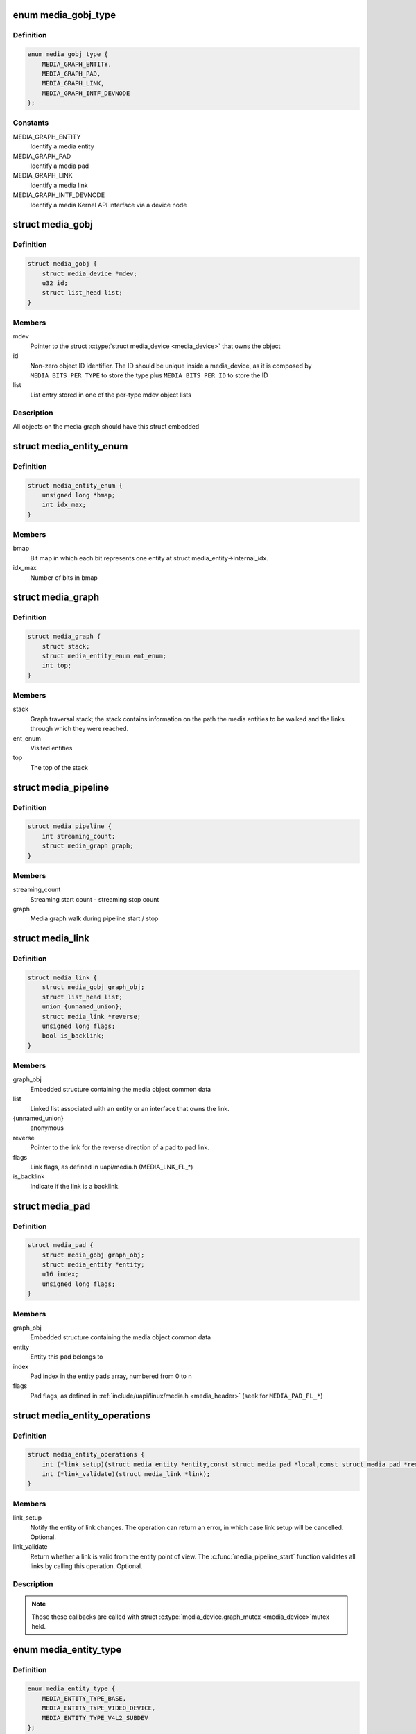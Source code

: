.. -*- coding: utf-8; mode: rst -*-
.. src-file: include/media/media-entity.h

.. _`media_gobj_type`:

enum media_gobj_type
====================

.. c:type:: enum media_gobj_type

    type of a graph object

.. _`media_gobj_type.definition`:

Definition
----------

.. code-block:: c

    enum media_gobj_type {
        MEDIA_GRAPH_ENTITY,
        MEDIA_GRAPH_PAD,
        MEDIA_GRAPH_LINK,
        MEDIA_GRAPH_INTF_DEVNODE
    };

.. _`media_gobj_type.constants`:

Constants
---------

MEDIA_GRAPH_ENTITY
    Identify a media entity

MEDIA_GRAPH_PAD
    Identify a media pad

MEDIA_GRAPH_LINK
    Identify a media link

MEDIA_GRAPH_INTF_DEVNODE
    Identify a media Kernel API interface via
    a device node

.. _`media_gobj`:

struct media_gobj
=================

.. c:type:: struct media_gobj

    Define a graph object.

.. _`media_gobj.definition`:

Definition
----------

.. code-block:: c

    struct media_gobj {
        struct media_device *mdev;
        u32 id;
        struct list_head list;
    }

.. _`media_gobj.members`:

Members
-------

mdev
    Pointer to the struct \ :c:type:`struct media_device <media_device>`\  that owns the object

id
    Non-zero object ID identifier. The ID should be unique
    inside a media_device, as it is composed by
    \ ``MEDIA_BITS_PER_TYPE``\  to store the type plus
    \ ``MEDIA_BITS_PER_ID``\  to store the ID

list
    List entry stored in one of the per-type mdev object lists

.. _`media_gobj.description`:

Description
-----------

All objects on the media graph should have this struct embedded

.. _`media_entity_enum`:

struct media_entity_enum
========================

.. c:type:: struct media_entity_enum

    An enumeration of media entities.

.. _`media_entity_enum.definition`:

Definition
----------

.. code-block:: c

    struct media_entity_enum {
        unsigned long *bmap;
        int idx_max;
    }

.. _`media_entity_enum.members`:

Members
-------

bmap
    Bit map in which each bit represents one entity at struct
    media_entity->internal_idx.

idx_max
    Number of bits in bmap

.. _`media_graph`:

struct media_graph
==================

.. c:type:: struct media_graph

    Media graph traversal state

.. _`media_graph.definition`:

Definition
----------

.. code-block:: c

    struct media_graph {
        struct stack;
        struct media_entity_enum ent_enum;
        int top;
    }

.. _`media_graph.members`:

Members
-------

stack
    Graph traversal stack; the stack contains information
    on the path the media entities to be walked and the
    links through which they were reached.

ent_enum
    Visited entities

top
    The top of the stack

.. _`media_pipeline`:

struct media_pipeline
=====================

.. c:type:: struct media_pipeline

    Media pipeline related information

.. _`media_pipeline.definition`:

Definition
----------

.. code-block:: c

    struct media_pipeline {
        int streaming_count;
        struct media_graph graph;
    }

.. _`media_pipeline.members`:

Members
-------

streaming_count
    Streaming start count - streaming stop count

graph
    Media graph walk during pipeline start / stop

.. _`media_link`:

struct media_link
=================

.. c:type:: struct media_link

    A link object part of a media graph.

.. _`media_link.definition`:

Definition
----------

.. code-block:: c

    struct media_link {
        struct media_gobj graph_obj;
        struct list_head list;
        union {unnamed_union};
        struct media_link *reverse;
        unsigned long flags;
        bool is_backlink;
    }

.. _`media_link.members`:

Members
-------

graph_obj
    Embedded structure containing the media object common data

list
    Linked list associated with an entity or an interface that
    owns the link.

{unnamed_union}
    anonymous


reverse
    Pointer to the link for the reverse direction of a pad to pad
    link.

flags
    Link flags, as defined in uapi/media.h (MEDIA_LNK_FL_*)

is_backlink
    Indicate if the link is a backlink.

.. _`media_pad`:

struct media_pad
================

.. c:type:: struct media_pad

    A media pad graph object.

.. _`media_pad.definition`:

Definition
----------

.. code-block:: c

    struct media_pad {
        struct media_gobj graph_obj;
        struct media_entity *entity;
        u16 index;
        unsigned long flags;
    }

.. _`media_pad.members`:

Members
-------

graph_obj
    Embedded structure containing the media object common data

entity
    Entity this pad belongs to

index
    Pad index in the entity pads array, numbered from 0 to n

flags
    Pad flags, as defined in
    :ref:`include/uapi/linux/media.h <media_header>`
    (seek for ``MEDIA_PAD_FL_*``)

.. _`media_entity_operations`:

struct media_entity_operations
==============================

.. c:type:: struct media_entity_operations

    Media entity operations

.. _`media_entity_operations.definition`:

Definition
----------

.. code-block:: c

    struct media_entity_operations {
        int (*link_setup)(struct media_entity *entity,const struct media_pad *local,const struct media_pad *remote, u32 flags);
        int (*link_validate)(struct media_link *link);
    }

.. _`media_entity_operations.members`:

Members
-------

link_setup
    Notify the entity of link changes. The operation can
    return an error, in which case link setup will be
    cancelled. Optional.

link_validate
    Return whether a link is valid from the entity point of
    view. The \ :c:func:`media_pipeline_start`\  function
    validates all links by calling this operation. Optional.

.. _`media_entity_operations.description`:

Description
-----------

.. note::

   Those these callbacks are called with struct \ :c:type:`media_device.graph_mutex <media_device>`\ 
   mutex held.

.. _`media_entity_type`:

enum media_entity_type
======================

.. c:type:: enum media_entity_type

    Media entity type

.. _`media_entity_type.definition`:

Definition
----------

.. code-block:: c

    enum media_entity_type {
        MEDIA_ENTITY_TYPE_BASE,
        MEDIA_ENTITY_TYPE_VIDEO_DEVICE,
        MEDIA_ENTITY_TYPE_V4L2_SUBDEV
    };

.. _`media_entity_type.constants`:

Constants
---------

MEDIA_ENTITY_TYPE_BASE
    The entity isn't embedded in another subsystem structure.

MEDIA_ENTITY_TYPE_VIDEO_DEVICE
    The entity is embedded in a struct video_device instance.

MEDIA_ENTITY_TYPE_V4L2_SUBDEV
    The entity is embedded in a struct v4l2_subdev instance.

.. _`media_entity_type.description`:

Description
-----------

Media entity objects are often not instantiated directly, but the media
entity structure is inherited by (through embedding) other subsystem-specific
structures. The media entity type identifies the type of the subclass
structure that implements a media entity instance.

This allows runtime type identification of media entities and safe casting to
the correct object type. For instance, a media entity structure instance
embedded in a v4l2_subdev structure instance will have the type
\ ``MEDIA_ENTITY_TYPE_V4L2_SUBDEV``\  and can safely be cast to a \ :c:type:`struct v4l2_subdev <v4l2_subdev>`\ 
structure using the \ :c:func:`container_of`\  macro.

.. _`media_entity`:

struct media_entity
===================

.. c:type:: struct media_entity

    A media entity graph object.

.. _`media_entity.definition`:

Definition
----------

.. code-block:: c

    struct media_entity {
        struct media_gobj graph_obj;
        const char *name;
        enum media_entity_type obj_type;
        u32 function;
        unsigned long flags;
        u16 num_pads;
        u16 num_links;
        u16 num_backlinks;
        int internal_idx;
        struct media_pad *pads;
        struct list_head links;
        const struct media_entity_operations *ops;
        int stream_count;
        int use_count;
        struct media_pipeline *pipe;
        union info;
    }

.. _`media_entity.members`:

Members
-------

graph_obj
    Embedded structure containing the media object common data.

name
    Entity name.

obj_type
    Type of the object that implements the media_entity.

function
    Entity main function, as defined in
    :ref:`include/uapi/linux/media.h <media_header>`
    (seek for ``MEDIA_ENT_F_*``)

flags
    Entity flags, as defined in
    :ref:`include/uapi/linux/media.h <media_header>`
    (seek for ``MEDIA_ENT_FL_*``)

num_pads
    Number of sink and source pads.

num_links
    Total number of links, forward and back, enabled and disabled.

num_backlinks
    Number of backlinks

internal_idx
    An unique internal entity specific number. The numbers are
    re-used if entities are unregistered or registered again.

pads
    Pads array with the size defined by \ ``num_pads``\ .

links
    List of data links.

ops
    Entity operations.

stream_count
    Stream count for the entity.

use_count
    Use count for the entity.

pipe
    Pipeline this entity belongs to.

info
    Union with devnode information.  Kept just for backward
    compatibility.

.. _`media_entity.description`:

Description
-----------

.. note::

   \ ``stream_count``\  and \ ``use_count``\  reference counts must never be
   negative, but are signed integers on purpose: a simple ``WARN_ON(<0)``
   check can be used to detect reference count bugs that would make them
   negative.

.. _`media_interface`:

struct media_interface
======================

.. c:type:: struct media_interface

    A media interface graph object.

.. _`media_interface.definition`:

Definition
----------

.. code-block:: c

    struct media_interface {
        struct media_gobj graph_obj;
        struct list_head links;
        u32 type;
        u32 flags;
    }

.. _`media_interface.members`:

Members
-------

graph_obj
    embedded graph object

links
    List of links pointing to graph entities

type
    Type of the interface as defined in
    :ref:`include/uapi/linux/media.h <media_header>`
    (seek for ``MEDIA_INTF_T_*``)

flags
    Interface flags as defined in
    :ref:`include/uapi/linux/media.h <media_header>`
    (seek for ``MEDIA_INTF_FL_*``)

.. _`media_interface.description`:

Description
-----------

.. note::

   Currently, no flags for \ :c:type:`struct media_interface <media_interface>`\  is defined.

.. _`media_intf_devnode`:

struct media_intf_devnode
=========================

.. c:type:: struct media_intf_devnode

    A media interface via a device node.

.. _`media_intf_devnode.definition`:

Definition
----------

.. code-block:: c

    struct media_intf_devnode {
        struct media_interface intf;
        u32 major;
        u32 minor;
    }

.. _`media_intf_devnode.members`:

Members
-------

intf
    embedded interface object

major
    Major number of a device node

minor
    Minor number of a device node

.. _`media_entity_id`:

media_entity_id
===============

.. c:function:: u32 media_entity_id(struct media_entity *entity)

    return the media entity graph object id

    :param struct media_entity \*entity:
        pointer to \ :c:type:`struct media_entity <media_entity>`\ 

.. _`media_type`:

media_type
==========

.. c:function:: enum media_gobj_type media_type(struct media_gobj *gobj)

    return the media object type

    :param struct media_gobj \*gobj:
        Pointer to the struct \ :c:type:`struct media_gobj <media_gobj>`\  graph object

.. _`media_id`:

media_id
========

.. c:function:: u32 media_id(struct media_gobj *gobj)

    return the media object ID

    :param struct media_gobj \*gobj:
        Pointer to the struct \ :c:type:`struct media_gobj <media_gobj>`\  graph object

.. _`media_gobj_gen_id`:

media_gobj_gen_id
=================

.. c:function:: u32 media_gobj_gen_id(enum media_gobj_type type, u64 local_id)

    encapsulates type and ID on at the object ID

    :param enum media_gobj_type type:
        object type as define at enum \ :c:type:`struct media_gobj_type <media_gobj_type>`\ .

    :param u64 local_id:
        next ID, from struct \ :c:type:`media_device.id <media_device>`\ .

.. _`is_media_entity_v4l2_video_device`:

is_media_entity_v4l2_video_device
=================================

.. c:function:: bool is_media_entity_v4l2_video_device(struct media_entity *entity)

    Check if the entity is a video_device

    :param struct media_entity \*entity:
        pointer to entity

.. _`is_media_entity_v4l2_video_device.return`:

Return
------

%true if the entity is an instance of a video_device object and can
safely be cast to a struct video_device using the \ :c:func:`container_of`\  macro, or
\ ``false``\  otherwise.

.. _`is_media_entity_v4l2_subdev`:

is_media_entity_v4l2_subdev
===========================

.. c:function:: bool is_media_entity_v4l2_subdev(struct media_entity *entity)

    Check if the entity is a v4l2_subdev

    :param struct media_entity \*entity:
        pointer to entity

.. _`is_media_entity_v4l2_subdev.return`:

Return
------

%true if the entity is an instance of a \ :c:type:`struct v4l2_subdev <v4l2_subdev>`\  object and can
safely be cast to a struct \ :c:type:`struct v4l2_subdev <v4l2_subdev>`\  using the \ :c:func:`container_of`\  macro, or
\ ``false``\  otherwise.

.. _`__media_entity_enum_init`:

__media_entity_enum_init
========================

.. c:function:: int __media_entity_enum_init(struct media_entity_enum *ent_enum, int idx_max)

    Initialise an entity enumeration

    :param struct media_entity_enum \*ent_enum:
        Entity enumeration to be initialised

    :param int idx_max:
        Maximum number of entities in the enumeration

.. _`__media_entity_enum_init.return`:

Return
------

Returns zero on success or a negative error code.

.. _`media_entity_enum_cleanup`:

media_entity_enum_cleanup
=========================

.. c:function:: void media_entity_enum_cleanup(struct media_entity_enum *ent_enum)

    Release resources of an entity enumeration

    :param struct media_entity_enum \*ent_enum:
        Entity enumeration to be released

.. _`media_entity_enum_zero`:

media_entity_enum_zero
======================

.. c:function:: void media_entity_enum_zero(struct media_entity_enum *ent_enum)

    Clear the entire enum

    :param struct media_entity_enum \*ent_enum:
        Entity enumeration to be cleared

.. _`media_entity_enum_set`:

media_entity_enum_set
=====================

.. c:function:: void media_entity_enum_set(struct media_entity_enum *ent_enum, struct media_entity *entity)

    Mark a single entity in the enum

    :param struct media_entity_enum \*ent_enum:
        Entity enumeration

    :param struct media_entity \*entity:
        Entity to be marked

.. _`media_entity_enum_clear`:

media_entity_enum_clear
=======================

.. c:function:: void media_entity_enum_clear(struct media_entity_enum *ent_enum, struct media_entity *entity)

    Unmark a single entity in the enum

    :param struct media_entity_enum \*ent_enum:
        Entity enumeration

    :param struct media_entity \*entity:
        Entity to be unmarked

.. _`media_entity_enum_test`:

media_entity_enum_test
======================

.. c:function:: bool media_entity_enum_test(struct media_entity_enum *ent_enum, struct media_entity *entity)

    Test whether the entity is marked

    :param struct media_entity_enum \*ent_enum:
        Entity enumeration

    :param struct media_entity \*entity:
        Entity to be tested

.. _`media_entity_enum_test.description`:

Description
-----------

Returns \ ``true``\  if the entity was marked.

.. _`media_entity_enum_test_and_set`:

media_entity_enum_test_and_set
==============================

.. c:function:: bool media_entity_enum_test_and_set(struct media_entity_enum *ent_enum, struct media_entity *entity)

    Test whether the entity is marked, and mark it

    :param struct media_entity_enum \*ent_enum:
        Entity enumeration

    :param struct media_entity \*entity:
        Entity to be tested

.. _`media_entity_enum_test_and_set.description`:

Description
-----------

Returns \ ``true``\  if the entity was marked, and mark it before doing so.

.. _`media_entity_enum_empty`:

media_entity_enum_empty
=======================

.. c:function:: bool media_entity_enum_empty(struct media_entity_enum *ent_enum)

    Test whether the entire enum is empty

    :param struct media_entity_enum \*ent_enum:
        Entity enumeration

.. _`media_entity_enum_empty.return`:

Return
------

%true if the entity was empty.

.. _`media_entity_enum_intersects`:

media_entity_enum_intersects
============================

.. c:function:: bool media_entity_enum_intersects(struct media_entity_enum *ent_enum1, struct media_entity_enum *ent_enum2)

    Test whether two enums intersect

    :param struct media_entity_enum \*ent_enum1:
        First entity enumeration

    :param struct media_entity_enum \*ent_enum2:
        Second entity enumeration

.. _`media_entity_enum_intersects.return`:

Return
------

%true if entity enumerations \ ``ent_enum1``\  and \ ``ent_enum2``\  intersect,
otherwise \ ``false``\ .

.. _`gobj_to_entity`:

gobj_to_entity
==============

.. c:function::  gobj_to_entity( gobj)

    returns the struct \ :c:type:`struct media_entity <media_entity>`\  pointer from the \ ``gobj``\  contained on it.

    :param  gobj:
        Pointer to the struct \ :c:type:`struct media_gobj <media_gobj>`\  graph object

.. _`gobj_to_pad`:

gobj_to_pad
===========

.. c:function::  gobj_to_pad( gobj)

    returns the struct \ :c:type:`struct media_pad <media_pad>`\  pointer from the \ ``gobj``\  contained on it.

    :param  gobj:
        Pointer to the struct \ :c:type:`struct media_gobj <media_gobj>`\  graph object

.. _`gobj_to_link`:

gobj_to_link
============

.. c:function::  gobj_to_link( gobj)

    returns the struct \ :c:type:`struct media_link <media_link>`\  pointer from the \ ``gobj``\  contained on it.

    :param  gobj:
        Pointer to the struct \ :c:type:`struct media_gobj <media_gobj>`\  graph object

.. _`gobj_to_intf`:

gobj_to_intf
============

.. c:function::  gobj_to_intf( gobj)

    returns the struct \ :c:type:`struct media_interface <media_interface>`\  pointer from the \ ``gobj``\  contained on it.

    :param  gobj:
        Pointer to the struct \ :c:type:`struct media_gobj <media_gobj>`\  graph object

.. _`intf_to_devnode`:

intf_to_devnode
===============

.. c:function::  intf_to_devnode( intf)

    returns the struct media_intf_devnode pointer from the \ ``intf``\  contained on it.

    :param  intf:
        Pointer to struct \ :c:type:`struct media_intf_devnode <media_intf_devnode>`\ 

.. _`media_gobj_create`:

media_gobj_create
=================

.. c:function:: void media_gobj_create(struct media_device *mdev, enum media_gobj_type type, struct media_gobj *gobj)

    Initialize a graph object

    :param struct media_device \*mdev:
        Pointer to the \ :c:type:`struct media_device <media_device>`\  that contains the object

    :param enum media_gobj_type type:
        Type of the object

    :param struct media_gobj \*gobj:
        Pointer to the struct \ :c:type:`struct media_gobj <media_gobj>`\  graph object

.. _`media_gobj_create.description`:

Description
-----------

This routine initializes the embedded struct \ :c:type:`struct media_gobj <media_gobj>`\  inside a
media graph object. It is called automatically if ``media_*_create``
function calls are used. However, if the object (entity, link, pad,
interface) is embedded on some other object, this function should be
called before registering the object at the media controller.

.. _`media_gobj_destroy`:

media_gobj_destroy
==================

.. c:function:: void media_gobj_destroy(struct media_gobj *gobj)

    Stop using a graph object on a media device

    :param struct media_gobj \*gobj:
        Pointer to the struct \ :c:type:`struct media_gobj <media_gobj>`\  graph object

.. _`media_gobj_destroy.description`:

Description
-----------

This should be called by all routines like \ :c:func:`media_device_unregister`\ 
that remove/destroy media graph objects.

.. _`media_entity_pads_init`:

media_entity_pads_init
======================

.. c:function:: int media_entity_pads_init(struct media_entity *entity, u16 num_pads, struct media_pad *pads)

    Initialize the entity pads

    :param struct media_entity \*entity:
        entity where the pads belong

    :param u16 num_pads:
        total number of sink and source pads

    :param struct media_pad \*pads:
        Array of \ ``num_pads``\  pads.

.. _`media_entity_pads_init.description`:

Description
-----------

The pads array is managed by the entity driver and passed to
\ :c:func:`media_entity_pads_init`\  where its pointer will be stored in the
\ :c:type:`struct media_entity <media_entity>`\  structure.

If no pads are needed, drivers could either directly fill
\ :c:type:`media_entity->num_pads <media_entity>`\  with 0 and \ :c:type:`media_entity->pads <media_entity>`\  with \ ``NULL``\  or call
this function that will do the same.

As the number of pads is known in advance, the pads array is not allocated
dynamically but is managed by the entity driver. Most drivers will embed the
pads array in a driver-specific structure, avoiding dynamic allocation.

Drivers must set the direction of every pad in the pads array before calling
\ :c:func:`media_entity_pads_init`\ . The function will initialize the other pads fields.

.. _`media_entity_cleanup`:

media_entity_cleanup
====================

.. c:function:: void media_entity_cleanup(struct media_entity *entity)

    free resources associated with an entity

    :param struct media_entity \*entity:
        entity where the pads belong

.. _`media_entity_cleanup.description`:

Description
-----------

This function must be called during the cleanup phase after unregistering
the entity (currently, it does nothing).

.. _`media_create_pad_link`:

media_create_pad_link
=====================

.. c:function:: int media_create_pad_link(struct media_entity *source, u16 source_pad, struct media_entity *sink, u16 sink_pad, u32 flags)

    creates a link between two entities.

    :param struct media_entity \*source:
        pointer to \ :c:type:`struct media_entity <media_entity>`\  of the source pad.

    :param u16 source_pad:
        number of the source pad in the pads array

    :param struct media_entity \*sink:
        pointer to \ :c:type:`struct media_entity <media_entity>`\  of the sink pad.

    :param u16 sink_pad:
        number of the sink pad in the pads array.

    :param u32 flags:
        Link flags, as defined in
        :ref:`include/uapi/linux/media.h <media_header>`
        ( seek for ``MEDIA_LNK_FL_*``)

.. _`media_create_pad_link.valid-values-for-flags`:

Valid values for flags
----------------------


\ ``MEDIA_LNK_FL_ENABLED``\ 
  Indicates that the link is enabled and can be used to transfer media data.
  When two or more links target a sink pad, only one of them can be
  enabled at a time.

\ ``MEDIA_LNK_FL_IMMUTABLE``\ 
  Indicates that the link enabled state can't be modified at runtime. If
  \ ``MEDIA_LNK_FL_IMMUTABLE``\  is set, then \ ``MEDIA_LNK_FL_ENABLED``\  must also be
  set, since an immutable link is always enabled.

.. note::

   Before calling this function, \ :c:func:`media_entity_pads_init`\  and
   \ :c:func:`media_device_register_entity`\  should be called previously for both ends.

.. _`media_create_pad_links`:

media_create_pad_links
======================

.. c:function:: int media_create_pad_links(const struct media_device *mdev, const u32 source_function, struct media_entity *source, const u16 source_pad, const u32 sink_function, struct media_entity *sink, const u16 sink_pad, u32 flags, const bool allow_both_undefined)

    creates a link between two entities.

    :param const struct media_device \*mdev:
        Pointer to the media_device that contains the object

    :param const u32 source_function:
        Function of the source entities. Used only if \ ``source``\  is
        NULL.

    :param struct media_entity \*source:
        pointer to \ :c:type:`struct media_entity <media_entity>`\  of the source pad. If NULL, it will use
        all entities that matches the \ ``sink_function``\ .

    :param const u16 source_pad:
        number of the source pad in the pads array

    :param const u32 sink_function:
        Function of the sink entities. Used only if \ ``sink``\  is NULL.

    :param struct media_entity \*sink:
        pointer to \ :c:type:`struct media_entity <media_entity>`\  of the sink pad. If NULL, it will use
        all entities that matches the \ ``sink_function``\ .

    :param const u16 sink_pad:
        number of the sink pad in the pads array.

    :param u32 flags:
        Link flags, as defined in include/uapi/linux/media.h.

    :param const bool allow_both_undefined:
        if \ ``true``\ , then both \ ``source``\  and \ ``sink``\  can be NULL.
        In such case, it will create a crossbar between all entities that
        matches \ ``source_function``\  to all entities that matches \ ``sink_function``\ .
        If \ ``false``\ , it will return 0 and won't create any link if both \ ``source``\ 
        and \ ``sink``\  are NULL.

.. _`media_create_pad_links.valid-values-for-flags`:

Valid values for flags
----------------------


A \ ``MEDIA_LNK_FL_ENABLED``\  flag indicates that the link is enabled and can be
     used to transfer media data. If multiple links are created and this
     flag is passed as an argument, only the first created link will have
     this flag.

A \ ``MEDIA_LNK_FL_IMMUTABLE``\  flag indicates that the link enabled state can't
     be modified at runtime. If \ ``MEDIA_LNK_FL_IMMUTABLE``\  is set, then
     \ ``MEDIA_LNK_FL_ENABLED``\  must also be set since an immutable link is
     always enabled.

It is common for some devices to have multiple source and/or sink entities
of the same type that should be linked. While \ :c:func:`media_create_pad_link`\ 
creates link by link, this function is meant to allow 1:n, n:1 and even
cross-bar (n:n) links.

.. note::

   Before calling this function, \ :c:func:`media_entity_pads_init`\  and
   \ :c:func:`media_device_register_entity`\  should be called previously for the
   entities to be linked.

.. _`media_entity_remove_links`:

media_entity_remove_links
=========================

.. c:function:: void media_entity_remove_links(struct media_entity *entity)

    remove all links associated with an entity

    :param struct media_entity \*entity:
        pointer to \ :c:type:`struct media_entity <media_entity>`\ 

.. _`media_entity_remove_links.description`:

Description
-----------

.. note::

   This is called automatically when an entity is unregistered via
   \ :c:func:`media_device_register_entity`\ .

.. _`__media_entity_setup_link`:

__media_entity_setup_link
=========================

.. c:function:: int __media_entity_setup_link(struct media_link *link, u32 flags)

    Configure a media link without locking

    :param struct media_link \*link:
        The link being configured

    :param u32 flags:
        Link configuration flags

.. _`__media_entity_setup_link.description`:

Description
-----------

The bulk of link setup is handled by the two entities connected through the
link. This function notifies both entities of the link configuration change.

If the link is immutable or if the current and new configuration are
identical, return immediately.

The user is expected to hold link->source->parent->mutex. If not,
\ :c:func:`media_entity_setup_link`\  should be used instead.

.. _`media_entity_setup_link`:

media_entity_setup_link
=======================

.. c:function:: int media_entity_setup_link(struct media_link *link, u32 flags)

    changes the link flags properties in runtime

    :param struct media_link \*link:
        pointer to \ :c:type:`struct media_link <media_link>`\ 

    :param u32 flags:
        the requested new link flags

.. _`media_entity_setup_link.description`:

Description
-----------

The only configurable property is the \ ``MEDIA_LNK_FL_ENABLED``\  link flag
flag to enable/disable a link. Links marked with the
\ ``MEDIA_LNK_FL_IMMUTABLE``\  link flag can not be enabled or disabled.

When a link is enabled or disabled, the media framework calls the
link_setup operation for the two entities at the source and sink of the
link, in that order. If the second link_setup call fails, another
link_setup call is made on the first entity to restore the original link
flags.

Media device drivers can be notified of link setup operations by setting the
\ :c:type:`media_device.link_notify <media_device>`\  pointer to a callback function. If provided, the
notification callback will be called before enabling and after disabling
links.

Entity drivers must implement the link_setup operation if any of their links
is non-immutable. The operation must either configure the hardware or store
the configuration information to be applied later.

Link configuration must not have any side effect on other links. If an
enabled link at a sink pad prevents another link at the same pad from
being enabled, the link_setup operation must return \ ``-EBUSY``\  and can't
implicitly disable the first enabled link.

.. note::

   The valid values of the flags for the link is the same as described
   on \ :c:func:`media_create_pad_link`\ , for pad to pad links or the same as described
   on \ :c:func:`media_create_intf_link`\ , for interface to entity links.

.. _`media_entity_find_link`:

media_entity_find_link
======================

.. c:function:: struct media_link *media_entity_find_link(struct media_pad *source, struct media_pad *sink)

    Find a link between two pads

    :param struct media_pad \*source:
        Source pad

    :param struct media_pad \*sink:
        Sink pad

.. _`media_entity_find_link.return`:

Return
------

returns a pointer to the link between the two entities. If no
such link exists, return \ ``NULL``\ .

.. _`media_entity_remote_pad`:

media_entity_remote_pad
=======================

.. c:function:: struct media_pad *media_entity_remote_pad(struct media_pad *pad)

    Find the pad at the remote end of a link

    :param struct media_pad \*pad:
        Pad at the local end of the link

.. _`media_entity_remote_pad.description`:

Description
-----------

Search for a remote pad connected to the given pad by iterating over all
links originating or terminating at that pad until an enabled link is found.

.. _`media_entity_remote_pad.return`:

Return
------

returns a pointer to the pad at the remote end of the first found
enabled link, or \ ``NULL``\  if no enabled link has been found.

.. _`media_entity_get`:

media_entity_get
================

.. c:function:: struct media_entity *media_entity_get(struct media_entity *entity)

    Get a reference to the parent module

    :param struct media_entity \*entity:
        The entity

.. _`media_entity_get.description`:

Description
-----------

Get a reference to the parent media device module.

The function will return immediately if \ ``entity``\  is \ ``NULL``\ .

.. _`media_entity_get.return`:

Return
------

returns a pointer to the entity on success or \ ``NULL``\  on failure.

.. _`media_graph_walk_init`:

media_graph_walk_init
=====================

.. c:function:: int media_graph_walk_init(struct media_graph *graph, struct media_device *mdev)

    Allocate resources used by graph walk.

    :param struct media_graph \*graph:
        Media graph structure that will be used to walk the graph

    :param struct media_device \*mdev:
        Pointer to the \ :c:type:`struct media_device <media_device>`\  that contains the object

.. _`media_graph_walk_cleanup`:

media_graph_walk_cleanup
========================

.. c:function:: void media_graph_walk_cleanup(struct media_graph *graph)

    Release resources used by graph walk.

    :param struct media_graph \*graph:
        Media graph structure that will be used to walk the graph

.. _`media_entity_put`:

media_entity_put
================

.. c:function:: void media_entity_put(struct media_entity *entity)

    Release the reference to the parent module

    :param struct media_entity \*entity:
        The entity

.. _`media_entity_put.description`:

Description
-----------

Release the reference count acquired by \ :c:func:`media_entity_get`\ .

The function will return immediately if \ ``entity``\  is \ ``NULL``\ .

.. _`media_graph_walk_start`:

media_graph_walk_start
======================

.. c:function:: void media_graph_walk_start(struct media_graph *graph, struct media_entity *entity)

    Start walking the media graph at a given entity

    :param struct media_graph \*graph:
        Media graph structure that will be used to walk the graph

    :param struct media_entity \*entity:
        Starting entity

.. _`media_graph_walk_start.description`:

Description
-----------

Before using this function, \ :c:func:`media_graph_walk_init`\  must be
used to allocate resources used for walking the graph. This
function initializes the graph traversal structure to walk the
entities graph starting at the given entity. The traversal
structure must not be modified by the caller during graph
traversal. After the graph walk, the resources must be released
using \ :c:func:`media_graph_walk_cleanup`\ .

.. _`media_graph_walk_next`:

media_graph_walk_next
=====================

.. c:function:: struct media_entity *media_graph_walk_next(struct media_graph *graph)

    Get the next entity in the graph

    :param struct media_graph \*graph:
        Media graph structure

.. _`media_graph_walk_next.description`:

Description
-----------

Perform a depth-first traversal of the given media entities graph.

The graph structure must have been previously initialized with a call to
\ :c:func:`media_graph_walk_start`\ .

.. _`media_graph_walk_next.return`:

Return
------

returns the next entity in the graph or \ ``NULL``\  if the whole graph
have been traversed.

.. _`media_pipeline_start`:

media_pipeline_start
====================

.. c:function:: int media_pipeline_start(struct media_entity *entity, struct media_pipeline *pipe)

    Mark a pipeline as streaming

    :param struct media_entity \*entity:
        Starting entity

    :param struct media_pipeline \*pipe:
        Media pipeline to be assigned to all entities in the pipeline.

.. _`media_pipeline_start.description`:

Description
-----------

Mark all entities connected to a given entity through enabled links, either
directly or indirectly, as streaming. The given pipeline object is assigned
to every entity in the pipeline and stored in the media_entity pipe field.

Calls to this function can be nested, in which case the same number of
\ :c:func:`media_pipeline_stop`\  calls will be required to stop streaming. The
pipeline pointer must be identical for all nested calls to
\ :c:func:`media_pipeline_start`\ .

.. _`__media_pipeline_start`:

__media_pipeline_start
======================

.. c:function:: int __media_pipeline_start(struct media_entity *entity, struct media_pipeline *pipe)

    Mark a pipeline as streaming

    :param struct media_entity \*entity:
        Starting entity

    :param struct media_pipeline \*pipe:
        Media pipeline to be assigned to all entities in the pipeline.

.. _`__media_pipeline_start.description`:

Description
-----------

..note:: This is the non-locking version of \ :c:func:`media_pipeline_start`\ 

.. _`media_pipeline_stop`:

media_pipeline_stop
===================

.. c:function:: void media_pipeline_stop(struct media_entity *entity)

    Mark a pipeline as not streaming

    :param struct media_entity \*entity:
        Starting entity

.. _`media_pipeline_stop.description`:

Description
-----------

Mark all entities connected to a given entity through enabled links, either
directly or indirectly, as not streaming. The media_entity pipe field is
reset to \ ``NULL``\ .

If multiple calls to \ :c:func:`media_pipeline_start`\  have been made, the same
number of calls to this function are required to mark the pipeline as not
streaming.

.. _`__media_pipeline_stop`:

__media_pipeline_stop
=====================

.. c:function:: void __media_pipeline_stop(struct media_entity *entity)

    Mark a pipeline as not streaming

    :param struct media_entity \*entity:
        Starting entity

.. _`__media_pipeline_stop.description`:

Description
-----------

.. note:: This is the non-locking version of \ :c:func:`media_pipeline_stop`\ 

.. _`media_devnode_create`:

media_devnode_create
====================

.. c:function:: struct media_intf_devnode *media_devnode_create(struct media_device *mdev, u32 type, u32 flags, u32 major, u32 minor)

    creates and initializes a device node interface

    :param struct media_device \*mdev:
        pointer to struct \ :c:type:`struct media_device <media_device>`\ 

    :param u32 type:
        type of the interface, as given by
        :ref:`include/uapi/linux/media.h <media_header>`
        ( seek for ``MEDIA_INTF_T_*``) macros.

    :param u32 flags:
        Interface flags, as defined in
        :ref:`include/uapi/linux/media.h <media_header>`
        ( seek for ``MEDIA_INTF_FL_*``)

    :param u32 major:
        Device node major number.

    :param u32 minor:
        Device node minor number.

.. _`media_devnode_create.return`:

Return
------

if succeeded, returns a pointer to the newly allocated
     \ :c:type:`struct media_intf_devnode <media_intf_devnode>`\  pointer.

.. note::

   Currently, no flags for \ :c:type:`struct media_interface <media_interface>`\  is defined.

.. _`media_devnode_remove`:

media_devnode_remove
====================

.. c:function:: void media_devnode_remove(struct media_intf_devnode *devnode)

    removes a device node interface

    :param struct media_intf_devnode \*devnode:
        pointer to \ :c:type:`struct media_intf_devnode <media_intf_devnode>`\  to be freed.

.. _`media_devnode_remove.description`:

Description
-----------

When a device node interface is removed, all links to it are automatically
removed.

.. _`media_create_intf_link`:

media_create_intf_link
======================

.. c:function::  media_create_intf_link(struct media_entity *entity, struct media_interface *intf, u32 flags)

    creates a link between an entity and an interface

    :param struct media_entity \*entity:
        pointer to \ ``media_entity``\ 

    :param struct media_interface \*intf:
        pointer to \ ``media_interface``\ 

    :param u32 flags:
        Link flags, as defined in
        :ref:`include/uapi/linux/media.h <media_header>`
        ( seek for ``MEDIA_LNK_FL_*``)

.. _`media_create_intf_link.valid-values-for-flags`:

Valid values for flags
----------------------



\ ``MEDIA_LNK_FL_ENABLED``\ 
  Indicates that the interface is connected to the entity hardware.
  That's the default value for interfaces. An interface may be disabled if
  the hardware is busy due to the usage of some other interface that it is
  currently controlling the hardware.

  A typical example is an hybrid TV device that handle only one type of
  stream on a given time. So, when the digital TV is streaming,
  the V4L2 interfaces won't be enabled, as such device is not able to
  also stream analog TV or radio.

.. note::

   Before calling this function, \ :c:func:`media_devnode_create`\  should be called for
   the interface and \ :c:func:`media_device_register_entity`\  should be called for the
   interface that will be part of the link.

.. _`__media_remove_intf_link`:

__media_remove_intf_link
========================

.. c:function:: void __media_remove_intf_link(struct media_link *link)

    remove a single interface link

    :param struct media_link \*link:
        pointer to \ :c:type:`struct media_link <media_link>`\ .

.. _`__media_remove_intf_link.description`:

Description
-----------

.. note:: This is an unlocked version of \ :c:func:`media_remove_intf_link`\ 

.. _`media_remove_intf_link`:

media_remove_intf_link
======================

.. c:function:: void media_remove_intf_link(struct media_link *link)

    remove a single interface link

    :param struct media_link \*link:
        pointer to \ :c:type:`struct media_link <media_link>`\ .

.. _`media_remove_intf_link.description`:

Description
-----------

.. note:: Prefer to use this one, instead of \ :c:func:`__media_remove_intf_link`\ 

.. _`__media_remove_intf_links`:

__media_remove_intf_links
=========================

.. c:function:: void __media_remove_intf_links(struct media_interface *intf)

    remove all links associated with an interface

    :param struct media_interface \*intf:
        pointer to \ :c:type:`struct media_interface <media_interface>`\ 

.. _`__media_remove_intf_links.description`:

Description
-----------

.. note:: This is an unlocked version of \ :c:func:`media_remove_intf_links`\ .

.. _`media_remove_intf_links`:

media_remove_intf_links
=======================

.. c:function:: void media_remove_intf_links(struct media_interface *intf)

    remove all links associated with an interface

    :param struct media_interface \*intf:
        pointer to \ :c:type:`struct media_interface <media_interface>`\ 

.. _`media_remove_intf_links.description`:

Description
-----------

.. note::

  #) This is called automatically when an entity is unregistered via
     \ :c:func:`media_device_register_entity`\  and by \ :c:func:`media_devnode_remove`\ .

  #) Prefer to use this one, instead of \ :c:func:`__media_remove_intf_links`\ .

.. _`media_entity_call`:

media_entity_call
=================

.. c:function::  media_entity_call( entity,  operation,  args...)

    Calls a struct media_entity_operations operation on an entity

    :param  entity:
        entity where the \ ``operation``\  will be called

    :param  operation:
        type of the operation. Should be the name of a member of
        struct \ :c:type:`struct media_entity_operations <media_entity_operations>`\ .

    :param  args...:
        variable arguments

.. _`media_entity_call.description`:

Description
-----------

This helper function will check if \ ``operation``\  is not \ ``NULL``\ . On such case,
it will issue a call to \ ``operation``\ (@entity, \ ``args``\ \).

.. This file was automatic generated / don't edit.

